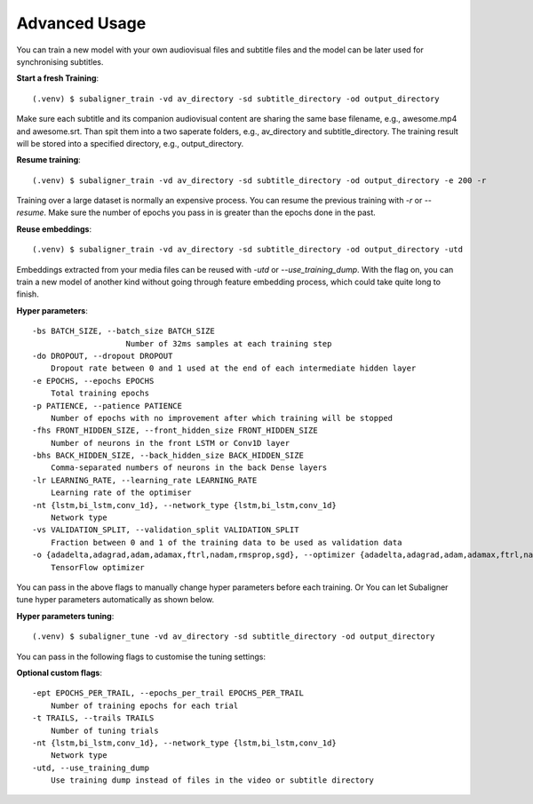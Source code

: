 ########################
Advanced Usage
########################

You can train a new model with your own audiovisual files and subtitle files and the model can be
later used for synchronising subtitles.

**Start a fresh Training**::

    (.venv) $ subaligner_train -vd av_directory -sd subtitle_directory -od output_directory

Make sure each subtitle and its companion audiovisual content are sharing the same base filename, e.g.,
awesome.mp4 and awesome.srt. Than spit them into a two saperate folders, e.g., av_directory and subtitle_directory.
The training result will be stored into a specified directory, e.g., output_directory.

**Resume training**::

    (.venv) $ subaligner_train -vd av_directory -sd subtitle_directory -od output_directory -e 200 -r

Training over a large dataset is normally an expensive process. You can resume the previous training with `-r` or `--resume`.
Make sure the number of epochs you pass in is greater than the epochs done in the past.

**Reuse embeddings**::

    (.venv) $ subaligner_train -vd av_directory -sd subtitle_directory -od output_directory -utd

Embeddings extracted from your media files can be reused with `-utd` or `--use_training_dump`. With the flag on, you can train a new
model of another kind without going through feature embedding process, which could take quite long to finish.

**Hyper parameters**::

    -bs BATCH_SIZE, --batch_size BATCH_SIZE
                        Number of 32ms samples at each training step
    -do DROPOUT, --dropout DROPOUT
        Dropout rate between 0 and 1 used at the end of each intermediate hidden layer
    -e EPOCHS, --epochs EPOCHS
        Total training epochs
    -p PATIENCE, --patience PATIENCE
        Number of epochs with no improvement after which training will be stopped
    -fhs FRONT_HIDDEN_SIZE, --front_hidden_size FRONT_HIDDEN_SIZE
        Number of neurons in the front LSTM or Conv1D layer
    -bhs BACK_HIDDEN_SIZE, --back_hidden_size BACK_HIDDEN_SIZE
        Comma-separated numbers of neurons in the back Dense layers
    -lr LEARNING_RATE, --learning_rate LEARNING_RATE
        Learning rate of the optimiser
    -nt {lstm,bi_lstm,conv_1d}, --network_type {lstm,bi_lstm,conv_1d}
        Network type
    -vs VALIDATION_SPLIT, --validation_split VALIDATION_SPLIT
        Fraction between 0 and 1 of the training data to be used as validation data
    -o {adadelta,adagrad,adam,adamax,ftrl,nadam,rmsprop,sgd}, --optimizer {adadelta,adagrad,adam,adamax,ftrl,nadam,rmsprop,sgd}
        TensorFlow optimizer

You can pass in the above flags to manually change hyper parameters before each training. Or You can let Subaligner tune hyper parameters automatically as shown below.

**Hyper parameters tuning**::

     (.venv) $ subaligner_tune -vd av_directory -sd subtitle_directory -od output_directory

You can pass in the following flags to customise the tuning settings:

**Optional custom flags**::

    -ept EPOCHS_PER_TRAIL, --epochs_per_trail EPOCHS_PER_TRAIL
        Number of training epochs for each trial
    -t TRAILS, --trails TRAILS
        Number of tuning trials
    -nt {lstm,bi_lstm,conv_1d}, --network_type {lstm,bi_lstm,conv_1d}
        Network type
    -utd, --use_training_dump
        Use training dump instead of files in the video or subtitle directory

